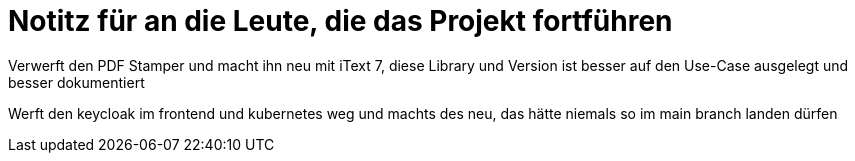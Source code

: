 # Notitz für an die Leute, die das Projekt fortführen

Verwerft den PDF Stamper und macht ihn neu mit iText 7, diese Library und Version ist besser auf den Use-Case ausgelegt und besser dokumentiert

Werft den keycloak im frontend und kubernetes weg und machts des neu, das hätte niemals so im main branch landen dürfen